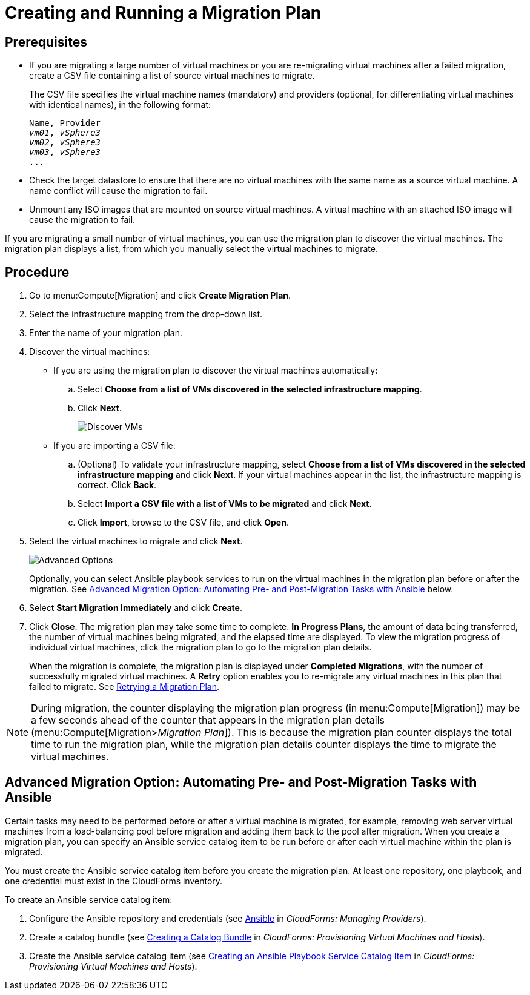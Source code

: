 [[Creating_a_Migration_Plan]]
= Creating and Running a Migration Plan

[discrete]
== Prerequisites

* If you are migrating a large number of virtual machines or you are re-migrating virtual machines after a failed migration, create a CSV file [[CSV_file]]containing a list of source virtual machines to migrate.
+
The CSV file specifies the virtual machine names (mandatory) and providers (optional, for differentiating virtual machines with identical names), in the following format:
+
[options="nowrap" subs="+quotes,verbatim"]
----
Name, Provider
_vm01_, _vSphere3_
_vm02_, _vSphere3_
_vm03_, _vSphere3_
...
----

* Check the target datastore to ensure that there are no virtual machines with the same name as a source virtual machine. A name conflict will cause the migration to fail.

* Unmount any ISO images that are mounted on source virtual machines. A virtual machine with an attached ISO image will cause the migration to fail.

If you are migrating a small number of virtual machines, you can use the migration plan to discover the virtual machines. The migration plan displays a list, from which you manually select the virtual machines to migrate.

[discrete]
== Procedure

. Go to menu:Compute[Migration] and click *Create Migration Plan*.

. Select the infrastructure mapping from the drop-down list.

. Enter the name of your migration plan.

. Discover the virtual machines:

* If you are using the migration plan to discover the virtual machines automatically:

.. Select *Choose from a list of VMs discovered in the selected infrastructure mapping*.
.. Click *Next*.
+
image:Discover_VMs.png[]

* If you are importing a CSV file:

.. (Optional) To validate your infrastructure mapping, select *Choose from a list of VMs discovered in the selected infrastructure mapping* and click *Next*. If your virtual machines appear in the list, the infrastructure mapping is correct. Click *Back*.
.. Select *Import a CSV file with a list of VMs to be migrated* and click *Next*.
.. Click *Import*, browse to the CSV file, and click *Open*.

. Select the virtual machines to migrate and click *Next*.
+
image:Advanced_Options.png[]
+
Optionally, you can select Ansible playbook services to run on the virtual machines in the migration plan before or after the migration. See xref:Option_Pre_and_Post_Migration_Tasks_with_Ansible[Advanced Migration Option: Automating Pre- and Post-Migration Tasks with Ansible] below.

. Select *Start Migration Immediately* and click *Create*.

. Click *Close*. The migration plan may take some time to complete. *In Progress Plans*, the amount of data being transferred, the number of virtual machines being migrated, and the elapsed time are displayed. To view the migration progress of individual virtual machines, click the migration plan to go to the migration plan details.
+
When the migration is complete, the migration plan is displayed under *Completed Migrations*, with the number of successfully migrated virtual machines. A *Retry* option enables you to re-migrate any virtual machines in this plan that failed to migrate. See xref:Retrying_a_Migration_Plan[Retrying a Migration Plan].

[NOTE]
====
During migration, the counter displaying the migration plan progress (in menu:Compute[Migration]) may be a few seconds ahead of the counter that appears in the migration plan details (menu:Compute[Migration>__Migration Plan__]). This is because the migration plan counter displays the total time to run the migration plan, while the migration plan details counter displays the time to migrate the virtual machines.
====

[[Option_Pre_and_Post_Migration_Tasks_with_Ansible]]
[discrete]
== Advanced Migration Option: Automating Pre- and Post-Migration Tasks with Ansible

Certain tasks may need to be performed before or after a virtual machine is migrated, for example, removing web server virtual machines from a load-balancing pool before migration and adding them back to the pool after migration. When you create a migration plan, you can specify an Ansible service catalog item to be run before or after each virtual machine within the plan is migrated.

You must create the Ansible service catalog item before you create the migration plan. At least one repository, one playbook, and one credential must exist in the CloudForms inventory.

To create an Ansible service catalog item:

. Configure the Ansible repository and credentials (see
link:https://access.redhat.com/documentation/en-us/red_hat_cloudforms/4.6/html/managing_providers/automation_management_providers#ansible-inside[Ansible] in _CloudForms: Managing Providers_).
. Create a catalog bundle (see link:https://access.redhat.com/documentation/en-us/red_hat_cloudforms/4.6/html-single/provisioning_virtual_machines_and_hosts/#creating-a-catalog-bundle[Creating a Catalog Bundle] in _CloudForms: Provisioning Virtual Machines and Hosts_).
. Create the Ansible service catalog item (see link:https://access.redhat.com/documentation/en-us/red_hat_cloudforms/4.6/html-single/provisioning_virtual_machines_and_hosts/#create-playbook-service-catalog-item[Creating an Ansible Playbook Service Catalog Item] in _CloudForms: Provisioning Virtual Machines and Hosts_).
